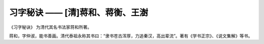 习字秘诀 —— [清]蒋和、蒋衡、王澍
=======================================

《习字秘诀》 为清代其名书法家蒋和所著。

蒋和，字仲淑，能书善画。清代泰祖永称其书曰：“隶书苍古浑厚，力追秦汉，高出辈流”。著有《学书正宗》、《说文集解》等书。
